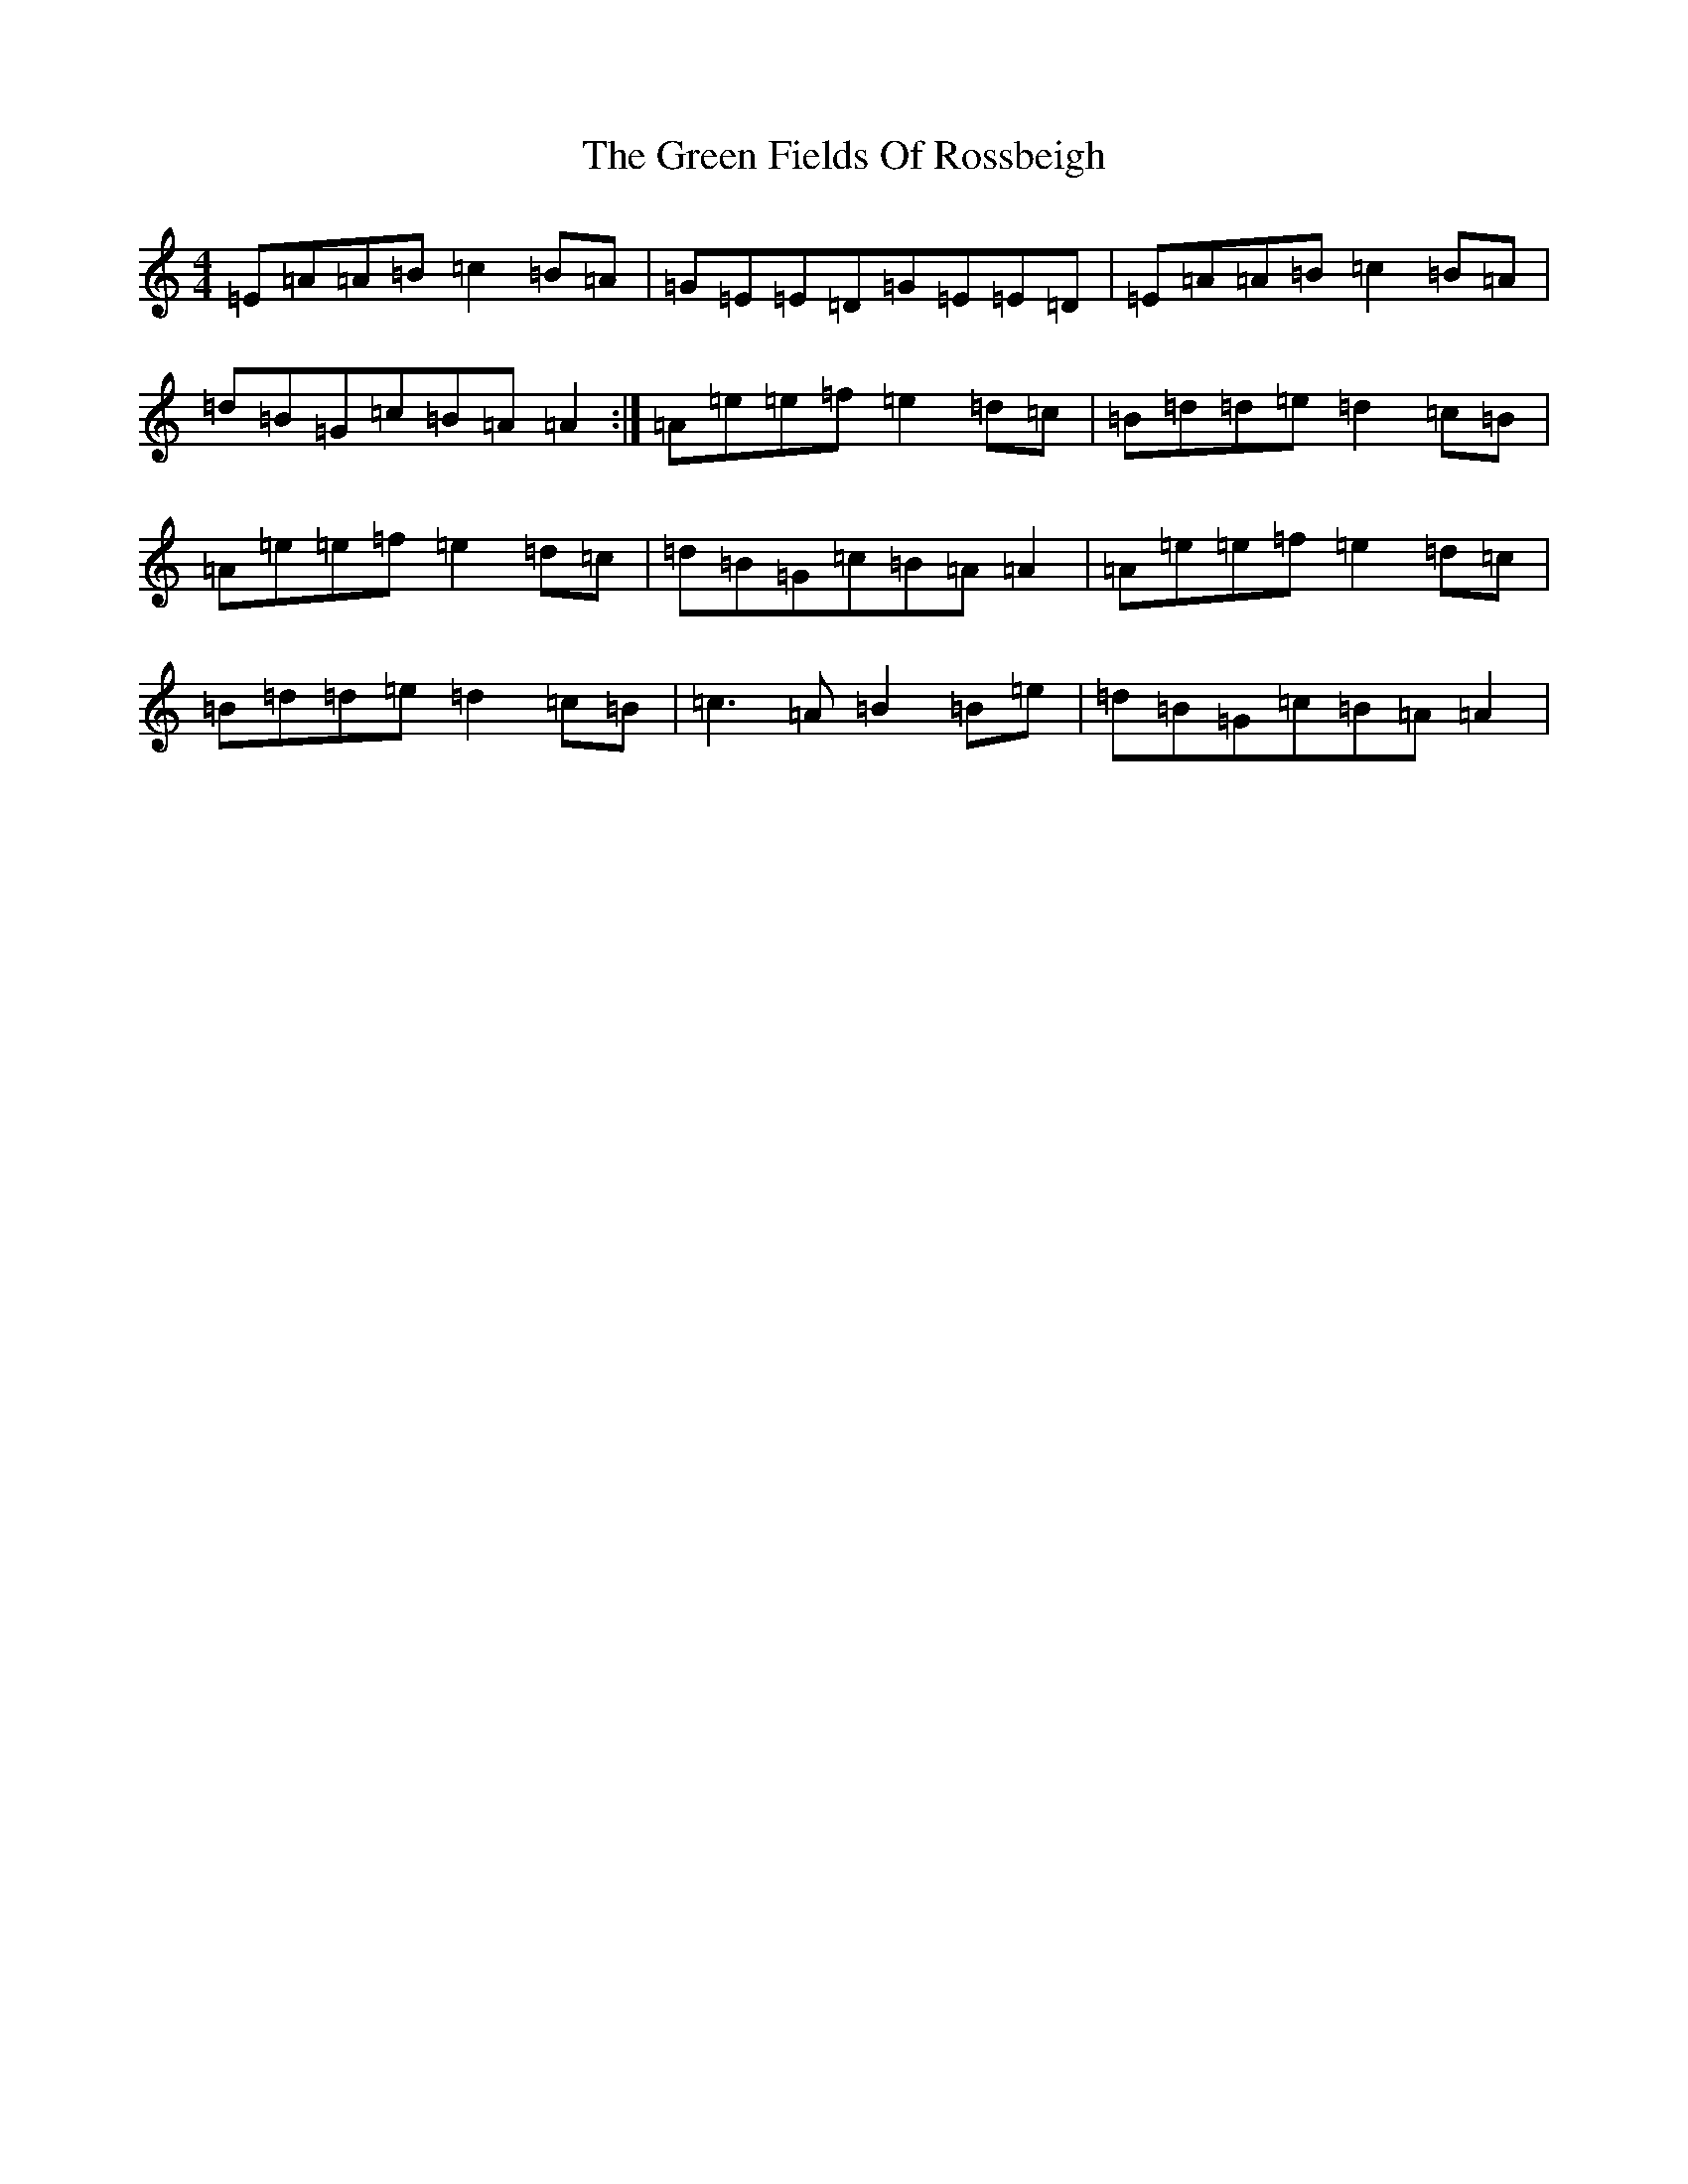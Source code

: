 X: 8633
T: Green Fields Of Rossbeigh, The
S: https://thesession.org/tunes/322#setting13093
Z: G Major
R: reel
M:4/4
L:1/8
K: C Major
=E=A=A=B=c2=B=A|=G=E=E=D=G=E=E=D|=E=A=A=B=c2=B=A|=d=B=G=c=B=A=A2:|=A=e=e=f=e2=d=c|=B=d=d=e=d2=c=B|=A=e=e=f=e2=d=c|=d=B=G=c=B=A=A2|=A=e=e=f=e2=d=c|=B=d=d=e=d2=c=B|=c3=A=B2=B=e|=d=B=G=c=B=A=A2|
